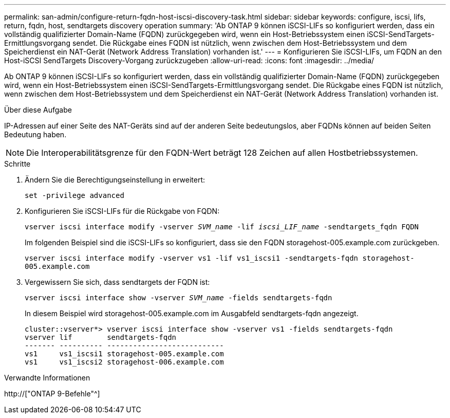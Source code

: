 ---
permalink: san-admin/configure-return-fqdn-host-iscsi-discovery-task.html 
sidebar: sidebar 
keywords: configure, iscsi, lifs, return, fqdn, host, sendtargets discovery operation 
summary: 'Ab ONTAP 9 können iSCSI-LIFs so konfiguriert werden, dass ein vollständig qualifizierter Domain-Name (FQDN) zurückgegeben wird, wenn ein Host-Betriebssystem einen iSCSI-SendTargets-Ermittlungsvorgang sendet. Die Rückgabe eines FQDN ist nützlich, wenn zwischen dem Host-Betriebssystem und dem Speicherdienst ein NAT-Gerät (Network Address Translation) vorhanden ist.' 
---
= Konfigurieren Sie iSCSI-LIFs, um FQDN an den Host-iSCSI SendTargets Discovery-Vorgang zurückzugeben
:allow-uri-read: 
:icons: font
:imagesdir: ../media/


[role="lead"]
Ab ONTAP 9 können iSCSI-LIFs so konfiguriert werden, dass ein vollständig qualifizierter Domain-Name (FQDN) zurückgegeben wird, wenn ein Host-Betriebssystem einen iSCSI-SendTargets-Ermittlungsvorgang sendet. Die Rückgabe eines FQDN ist nützlich, wenn zwischen dem Host-Betriebssystem und dem Speicherdienst ein NAT-Gerät (Network Address Translation) vorhanden ist.

.Über diese Aufgabe
IP-Adressen auf einer Seite des NAT-Geräts sind auf der anderen Seite bedeutungslos, aber FQDNs können auf beiden Seiten Bedeutung haben.

[NOTE]
====
Die Interoperabilitätsgrenze für den FQDN-Wert beträgt 128 Zeichen auf allen Hostbetriebssystemen.

====
.Schritte
. Ändern Sie die Berechtigungseinstellung in erweitert:
+
`set -privilege advanced`

. Konfigurieren Sie iSCSI-LIFs für die Rückgabe von FQDN:
+
`vserver iscsi interface modify -vserver _SVM_name_ -lif _iscsi_LIF_name_ -sendtargets_fqdn FQDN`

+
Im folgenden Beispiel sind die iSCSI-LIFs so konfiguriert, dass sie den FQDN storagehost-005.example.com zurückgeben.

+
`vserver iscsi interface modify -vserver vs1 -lif vs1_iscsi1 -sendtargets-fqdn storagehost-005.example.com`

. Vergewissern Sie sich, dass sendtargets der FQDN ist:
+
`vserver iscsi interface show -vserver _SVM_name_ -fields sendtargets-fqdn`

+
In diesem Beispiel wird storagehost-005.example.com im Ausgabfeld sendtargets-fqdn angezeigt.

+
[listing]
----
cluster::vserver*> vserver iscsi interface show -vserver vs1 -fields sendtargets-fqdn
vserver lif        sendtargets-fqdn
------- ---------- ---------------------------
vs1     vs1_iscsi1 storagehost-005.example.com
vs1     vs1_iscsi2 storagehost-006.example.com
----


.Verwandte Informationen
http://["ONTAP 9-Befehle"^]
